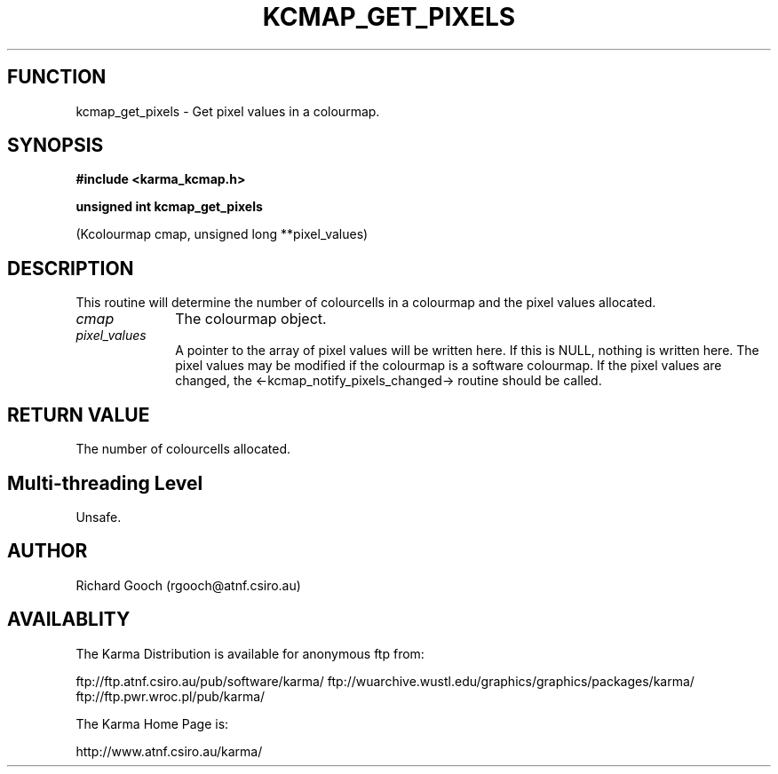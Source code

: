 .TH KCMAP_GET_PIXELS 3 "13 Nov 2005" "Karma Distribution"
.SH FUNCTION
kcmap_get_pixels \- Get pixel values in a colourmap.
.SH SYNOPSIS
.B #include <karma_kcmap.h>
.sp
.B unsigned int kcmap_get_pixels
.sp
(Kcolourmap cmap, unsigned long **pixel_values)
.SH DESCRIPTION
This routine will determine the number of colourcells in a
colourmap and the pixel values allocated.
.IP \fIcmap\fP 1i
The colourmap object.
.IP \fIpixel_values\fP 1i
A pointer to the array of pixel values will be written here.
If this is NULL, nothing is written here. The pixel values may be modified
if the colourmap is a software colourmap. If the pixel values are changed,
the <-kcmap_notify_pixels_changed-> routine should be called.
.SH RETURN VALUE
The number of colourcells allocated.
.SH Multi-threading Level
Unsafe.
.SH AUTHOR
Richard Gooch (rgooch@atnf.csiro.au)
.SH AVAILABLITY
The Karma Distribution is available for anonymous ftp from:

ftp://ftp.atnf.csiro.au/pub/software/karma/
ftp://wuarchive.wustl.edu/graphics/graphics/packages/karma/
ftp://ftp.pwr.wroc.pl/pub/karma/

The Karma Home Page is:

http://www.atnf.csiro.au/karma/
